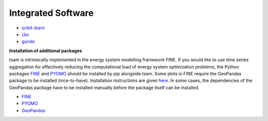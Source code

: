 ###################
Integrated Software
###################

* `scikit-learn <https://scikit-learn.org/stable/>`_
* `cbc <https://www.gnu.org/software/cbc/>`_
* `gurobi <https://www.gurobi.com/downloads/?campaignid=2027425870&adgroupid=77414946211&creative=355014679607&keyword=gurobi&matchtype=e&gclid=CjwKCAiAhc7yBRAdEiwAplGxXykdP_5vQi3wmH752LzSgmH-kBJ1g2fXLTA6tbbtmyAOB2KV8YFG3RoCxxkQAvD_BwE>`_

**Installation of additional packages**

tsam is intrinsically implemented in the energy system modelling framework FINE. If you would like to use time series
aggregation for effectively reducing the computational load of energy system optimization problems,
the Python packages `FINE <https://github.com/FZJ-IEK3-VSA/FINE>`_ and `PYOMO <http://www.pyomo.org/>`_ should be
installed by pip alongside tsam. Some plots in FINE require the GeoPandas package to be installed (nice-to-have).
Installation instructions are given `here <http://geopandas.org/install.html>`_. In some cases, the dependencies of
the GeoPandas package have to be installed manually before the package itself can be installed.

* `FINE <https://github.com/FZJ-IEK3-VSA/FINE>`_
* `PYOMO <http://www.pyomo.org/>`_
* `GeoPandas <http://geopandas.org/install.html>`_